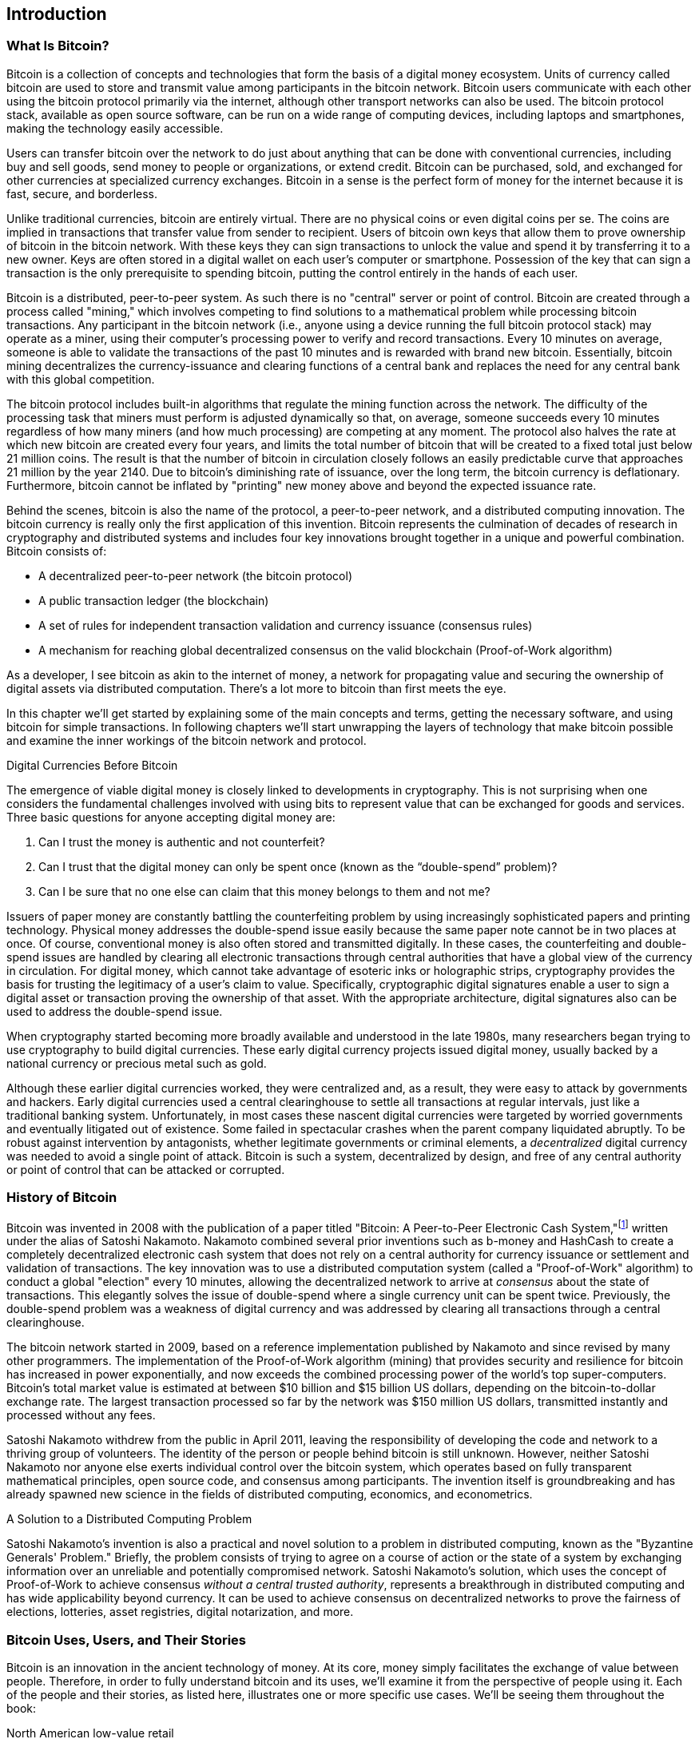 [role="pagenumrestart"]
[[ch01_intro_what_is_bitcoin]]
== Introduction

=== What Is Bitcoin?

((("bitcoin", "getting started", id="BCbasic01")))((("bitcoin", "defined", id="GSdefine01")))Bitcoin is a collection of concepts and technologies that form the basis of a digital money ecosystem.  Units of currency called bitcoin are used to store and transmit value among participants in the bitcoin network.  Bitcoin users communicate with each other using the bitcoin protocol primarily via the internet, although other transport networks can also be used. The bitcoin protocol stack, available as open source software, can be run on a wide range of computing devices, including laptops and smartphones, making the technology easily accessible.

Users can transfer bitcoin over the network to do just about anything that can be done with conventional currencies, including buy and sell goods, send money to people or organizations, or extend credit. Bitcoin can be purchased, sold, and exchanged for other currencies at specialized currency exchanges. Bitcoin in a sense is the perfect form of money for the internet because it is fast, secure, and borderless.

Unlike traditional currencies, bitcoin are entirely virtual. There are no physical coins or even digital coins per se. The coins are implied in transactions that transfer value from sender to recipient. Users of bitcoin own keys that allow them to prove ownership of bitcoin in the bitcoin network. With these keys they can sign transactions to unlock the value and spend it by transferring it to a new owner. Keys are often stored in a digital wallet on each user’s computer or smartphone. Possession of the key that can sign a transaction is the only prerequisite to spending bitcoin, putting the control entirely in the hands of each user.

Bitcoin is a distributed, peer-to-peer system. As such there is no "central" server or point of control. Bitcoin are created through a process called "mining," which involves competing to find solutions to a mathematical problem while processing bitcoin transactions. Any participant in the bitcoin network (i.e., anyone using a device running the full bitcoin protocol stack) may operate as a miner, using their computer's processing power to verify and record transactions. Every 10 minutes on average, someone is able to validate the transactions of the past 10 minutes and is rewarded with brand new bitcoin. Essentially, bitcoin mining decentralizes the currency-issuance and clearing functions of a central bank and replaces the need for any central bank with this global competition.

The bitcoin protocol includes built-in algorithms that regulate the mining function across the network.  The difficulty of the processing task that miners must perform is adjusted dynamically so that, on average, someone succeeds every 10 minutes regardless of how many miners (and how much processing) are competing at any moment.  The protocol also halves the rate at which new bitcoin are created every four years, and limits the total number of bitcoin that will be created to a fixed total just below 21 million coins. The result is that the number of bitcoin in circulation closely follows an easily predictable curve that approaches 21 million by the year 2140.  Due to bitcoin's diminishing rate of issuance, over the long term, the bitcoin currency is deflationary. Furthermore, bitcoin cannot be inflated by "printing" new money above and beyond the expected issuance rate.

Behind the scenes, bitcoin is also the name of the protocol, a peer-to-peer network, and a distributed computing innovation. The bitcoin currency is really only the first application of this invention. Bitcoin represents the culmination of decades of research in cryptography and distributed systems and includes four key innovations brought together in a unique and powerful combination. Bitcoin consists of:

* A decentralized peer-to-peer network (the bitcoin protocol)
* A public transaction ledger (the blockchain)
* A set of rules for independent transaction validation and currency issuance (consensus rules)
* A mechanism for reaching global decentralized consensus on the valid blockchain (Proof-of-Work algorithm)

As a developer, I see bitcoin as akin to the internet of money, a network for propagating value and securing the ownership of digital assets via distributed computation. There's a lot more to bitcoin than first meets the eye.

In this chapter we'll get started by explaining some of the main concepts and terms, getting the necessary software, and using bitcoin for simple transactions. In following chapters we'll start unwrapping the layers of technology that make bitcoin possible and examine the inner workings of the bitcoin network and protocol.((("", startref="GSdefine01")))


.Digital Currencies Before Bitcoin
****

((("getting started", "digital currencies prior to bitcoin")))((("digital currencies", "prior to bitcoin")))The emergence of viable digital money is closely linked to developments in cryptography. This is not surprising when one considers the fundamental challenges involved with using bits to represent value that can be exchanged for goods and services. Three basic questions for anyone accepting digital money are:

1.     Can I trust the money is authentic and not counterfeit?
2.     Can I trust that the digital money can only be spent once (known as the “double-spend” problem)?
3.     Can I be sure that no one else can claim that this money belongs to them and not me? 
 
Issuers of paper money are constantly battling the counterfeiting problem by using increasingly sophisticated papers and printing technology.  Physical money addresses the double-spend issue easily because the same paper note cannot be in two places at once. Of course, conventional money is also often stored and transmitted digitally. In these cases, the counterfeiting and double-spend issues are handled by clearing all electronic transactions through central authorities that have a global view of the currency in circulation. For digital money, which cannot take advantage of esoteric inks or holographic strips, cryptography provides the basis for trusting the legitimacy of a user’s claim to value.  Specifically, cryptographic digital signatures enable a user to sign a digital asset or transaction proving the ownership of that asset. With the appropriate architecture, digital signatures also can be used to address the double-spend issue.

When cryptography started becoming more broadly available and understood in the late 1980s, many researchers began trying to use cryptography to build digital currencies. These early digital currency projects issued digital money, usually backed by a national currency or precious metal such as gold.

((("decentralized systems", "vs. centralized", secondary-sortas="centralized")))Although these earlier digital currencies worked, they were centralized and, as a result, they were easy to attack by governments and hackers. Early digital currencies used a central clearinghouse to settle all transactions at regular intervals, just like a traditional banking system. Unfortunately, in most cases these nascent digital currencies were targeted by worried governments and eventually litigated out of existence. Some failed in spectacular crashes when the parent company liquidated abruptly. To be robust against intervention by antagonists, whether legitimate governments or criminal elements, a _decentralized_ digital currency was needed to avoid a single point of attack. Bitcoin is such a system, decentralized by design, and free of any central authority or point of control that can be attacked or corrupted.

****

=== History of Bitcoin

((("Nakamoto, Satoshi")))((("distributed computing", "bitcoin history")))((("bitcoin", "history of")))Bitcoin was invented in 2008 with the publication of a paper titled "Bitcoin: A Peer-to-Peer Electronic Cash System,"footnote:["Bitcoin: A Peer-to-Peer Electronic Cash System," Satoshi Nakamoto (https://bitcoin.org/bitcoin.pdf)] written under the alias of Satoshi Nakamoto. Nakamoto combined several prior inventions such as b-money and HashCash to create a completely decentralized electronic cash system that does not rely on a central authority for currency issuance or settlement and validation of transactions. ((("Proof-of-Work algorithm")))((("decentralized systems", "consensus in")))((("consensus", "Proof-of-Work algorithm")))The key innovation was to use a distributed computation system (called a "Proof-of-Work" algorithm) to conduct a global "election" every 10 minutes, allowing the decentralized network to arrive at _consensus_ about the state of transactions. ((("double-spend problem")))This elegantly solves the issue of double-spend where a single currency unit can be spent twice. Previously, the double-spend problem was a weakness of digital currency and was addressed by clearing all transactions through a central clearinghouse.

The bitcoin network started in 2009, based on a reference implementation published by Nakamoto and since revised by many other programmers. The implementation of the Proof-of-Work algorithm (mining) that provides security and resilience for bitcoin has increased in power exponentially, and now exceeds the combined processing power of the world's top super-computers. Bitcoin's total market value is estimated at between $10 billion and $15 billion US dollars, depending on the bitcoin-to-dollar exchange rate. The largest transaction processed so far by the network was $150 million US dollars, transmitted instantly and processed without any fees.

Satoshi Nakamoto withdrew from the public in April 2011, leaving the responsibility of developing the code and network to a thriving group of volunteers. The identity of the person or people behind bitcoin is still unknown. ((("open source licenses")))However, neither Satoshi Nakamoto nor anyone else exerts individual control over the bitcoin system, which operates based on fully transparent mathematical principles, open source code, and consensus among participants. The invention itself is groundbreaking and has already spawned new science in the fields of distributed computing, economics, and econometrics.


.A Solution to a Distributed Computing Problem
****
((("distributed computing", "Byzantine Generals&#x27; Problem")))((("Byzantine Generals&#x27; Problem")))Satoshi Nakamoto's invention is also a practical and novel solution to a problem in distributed computing, known as the "Byzantine Generals' Problem." Briefly, the problem consists of trying to agree on a course of action or the state of a system by exchanging information over an unreliable and potentially compromised network. ((("central trusted authority")))Satoshi Nakamoto's solution, which uses the concept of Proof-of-Work to achieve consensus _without a central trusted authority_, represents a breakthrough in distributed computing and has wide applicability beyond currency. It can be used to achieve consensus on decentralized networks to prove the fairness of elections, lotteries, asset registries, digital notarization, and more.
****


[[user-stories]]
=== Bitcoin Uses, Users, and Their Stories

((("bitcoin", "use cases", id="GSuses01")))Bitcoin is an innovation in the ancient technology of money. At its core, money simply facilitates the exchange of value between people. Therefore, in order to fully understand bitcoin and its uses, we'll examine it from the perspective of people using it. Each of the people and their stories, as listed here, illustrates one or more specific use cases. We'll be seeing them throughout the book:

North American low-value retail::
((("retail applications")))Alice lives in Northern California's Bay Area. She has heard about bitcoin from her techie friends and wants to start using it. We will follow her story as she learns about bitcoin, acquires some, and then spends some of her bitcoin to buy a cup of coffee at Bob's Cafe in Palo Alto. This story will introduce us to the software, the exchanges, and basic transactions from the perspective of a retail consumer.

North American high-value retail::
Carol is an art gallery owner in San Francisco. She sells expensive paintings for bitcoin. This story will introduce the risks of a "51%" consensus attack for retailers of high-value items.

Offshore contract services::
((("off-shore contract services application")))Bob, the cafe owner in Palo Alto, is building a new website. He has contracted with an Indian web developer, Gopesh, who lives in Bangalore, India. Gopesh has agreed to be paid in bitcoin. This story will examine the use of bitcoin for outsourcing, contract services, and international wire transfers.

Web store::
((("web store applications")))Gabriel is an enterprising young teenager in Rio de Janeiro, running a small web store that sells bitcoin branded t-shirts, coffee mugs, and stickers. Gabriel is too young to have a bank account, but his parents are encouraging his entrepreneurial spirit.

Charitable donations::
((("charitable donation applications")))Eugenia is the director of a children's charity in the Philippines. Recently she has discovered bitcoin and wants to use it to reach a whole new group of foreign and domestic donors to fundraise for her charity. She's also investigating ways to use bitcoin to distribute funds quickly to areas of need. This story will show the use of bitcoin for global fundraising across currencies and borders and the use of an open ledger for transparency in charitable organizations.

Import/export::
((("import/export applications")))Mohammed is an electronics importer in Dubai. He's trying to use bitcoin to buy electronics from the US and China for import into the UAE to accelerate the process of payments for imports. This story will show how bitcoin can be used for large business-to-business international payments tied to physical goods.

Mining for bitcoin::
Jing is a computer engineering student in Shanghai. He has built a "mining" rig to mine for bitcoin, using his engineering skills to supplement his income. This story will examine the "industrial" base of bitcoin: the specialized equipment used to secure the bitcoin network and issue new currency.

Each of these stories is based on real people and real industries that are currently using bitcoin to create new markets, new industries, and innovative solutions to global economic issues.((("", startref="GSuses01")))

=== Getting Started

((("getting started", "wallet selection", id="GSwallet01")))((("wallets", "selecting", id="Wselect01")))((("bitcoin", "getting started", id="BCbasic01")))Bitcoin is a protocol that can be accessed using a client application that speaks the protocol. A "bitcoin wallet" is the most common user interface to the bitcoin system, just like a web browser is the most common user interface for the HTTP protocol. There are many implementations and brands of bitcoin wallets, just like there are many brands of web browsers (e.g., Chrome, Safari, Firefox, and Internet Explorer). And just like we all have our favorite browsers (Mozilla Firefox, Yay!) and our villains (Internet Explorer, Yuck!), bitcoin wallets vary in quality, performance, security, privacy, and reliability. There is also a reference implementation of the bitcoin protocol that includes a wallet, known as the "Satoshi Client" or "Bitcoin Core," which is derived from the original implementation written by Satoshi Nakamoto.

==== Choosing a Bitcoin Wallet

Bitcoin wallets are one of the most actively developed applications in the bitcoin ecosystem. There is intense competition and while a new wallet is probably being developed right now, several wallets from last year are no longer actively maintained. Many wallets focus on specific platforms or specific uses and some are more suitable for beginners while others are filled with features for advanced users. Choosing a wallet is highly subjective and depends on the use and user expertise. It is therefore impossible to recommend a specific brand or project of wallet. However, we can categorize bitcoin wallets according to their platform and function and provide some clarity about all the different types of wallets that exist. Better yet, moving money between bitcoin wallets is easy, cheap, and fast, so it is worth trying out several different wallets until you find one that fits your needs.

Bitcoin wallets can be categorized as follows, according to the platform:

Desktop wallet:: A desktop wallet was the first type of bitcoin wallet created as a reference implementation and many users run desktop wallets for the features, autonomy, and control they offer. Running on general-use operating systems such as Windows and Mac OS has certain security disadvantages however, as these platforms are often insecure and poorly configured.

Mobile wallet:: A mobile wallet is the most common type of bitcoin wallet. Running on smart-phone operating systems such as Apple iOS and Android, these wallets are often a great choice for new users. Many are designed for simplicity and ease-of-use, but there are also fully featured mobile wallets for power users.

Web wallet:: Web wallets are accessed through a web browser and store the user's wallet on a server owned by a third party. This is similar to webmail in that it relies entirely on a third-party server. Some of these services operate using client-side code running in the user's browser, which keeps control of the bitcoin keys in the hands of the user. Most, however, present a compromise by taking control of the bitcoin keys from users in exchange for ease-of-use. ((("security", "web wallet advisory")))((("wallets", "best practices for")))It is inadvisable to store large amounts of bitcoin on third-party systems.

Hardware wallet:: ((("security", "hardware wallets")))Hardware wallets are devices that operate a secure self-contained bitcoin wallet on special-purpose hardware. They are operated via USB with a desktop web browser or via near-field-communication (NFC) on a mobile device. By handling all bitcoin-related operations on the specialized hardware, these wallets are considered very secure and suitable for storing large amounts of bitcoin.

((("cold storage", seealso="storage")))((("storage", "cold storage")))Paper wallet:: The keys controlling bitcoin can also be printed for long-term storage. These are known as paper wallets even though other materials (wood, metal, etc.) can be used. Paper wallets offer a low-tech but highly secure means of storing bitcoin long term. Offline storage is also often referred to as _cold storage_.

Another way to categorize bitcoin wallets is by their degree of autonomy and how they interact with the bitcoin network:

Full node client:: A full client, or "full node," is a client that stores the entire history of bitcoin transactions (every transaction by every user, ever), manages the users' wallets, and can initiate transactions directly on the bitcoin network. A full node handles all aspects of the protocol and can independently validate the entire blockchain and any transaction. A full-node client consumes substantial computer resources (e.g., more than 125 GB of disk, 2 GB of RAM) but offers complete autonomy and independent transaction verification.

Lightweight client:: A lightweight client, also known as a simple-payment-verification (SPV) client, connects to bitcoin full nodes (mentioned previously) for access to the bitcoin transaction information, but stores the user wallet locally and independently creates, validates, and transmits transactions. Lightweight clients interact directly with the bitcoin network, without an intermediary.

Third-party API client:: A third-party API client is one that interacts with bitcoin through a third-party system of application programming interfaces (APIs), rather than by connecting to the bitcoin network directly. The wallet may be stored by the user or by the third-party servers, but all transactions go through a third party.

Combining these categorizations, many bitcoin wallets fall into a few groups, with the three most common being desktop full client, mobile lightweight wallet, and web third-party wallet. The lines between different categories are often blurry, as many wallets run on multiple platforms and can interact with the network in different ways.

For the purposes of this book, we will be demonstrating the use of a variety of downloadable bitcoin clients, from the reference implementation (Bitcoin Core) to mobile and web wallets. Some of the examples will require the use of Bitcoin Core, which, in addition to being a full client, also exposes APIs to the wallet, network, and transaction services. If you are planning to explore the programmatic interfaces into the bitcoin system, you will need to run Bitcoin Core.((("", startref="GSwallet01")))((("", startref="Wselect01")))

==== Quick Start

((("getting started", "quickstart example", id="GSquick01")))((("wallets", "quickstart example", id="Wquick01")))Alice, who we introduced in <<user-stories>>, is not a technical user and only recently heard about bitcoin from her friend Joe. While at a party, Joe is once again enthusiastically explaining bitcoin to all around him and is offering a demonstration. Intrigued, Alice asks how she can get started with bitcoin. Joe says that a mobile wallet is best for new users and he recommends a few of his favorite wallets. Alice downloads "Mycelium" for Android and installs it on her phone.

When Alice runs Mycelium for the first time, as with many bitcoin wallets, the application automatically creates a new wallet for her. Alice sees the wallet on her screen, as shown in <<mycelium-welcome>>.

[[mycelium-welcome]]
.The Mycelium Mobile Wallet
image::images/mbc2_0101.png["MyceliumWelcome"]

((("adresses", "bitcoin wallet quickstart example")))((("QR codes", "bitcoin wallet quickstart example")))The most important part of this screen is Alice's _bitcoin address_. On the screen it appears as a long string of letters and numbers: +1Cdid9KFAaatwczBwBttQcwXYCpvK8h7FK+. Next to the wallet's bitcoin address is a QR code, a form of barcode that contains the same information in a format that can be scanned by a smartphone camera. The QR code is the square with a pattern of black and white dots. Alice can copy the bitcoin address or the QR code onto her clipboard by tapping the QR code, or on the Receive button. In most wallets, tapping the QR code will also magnify it, so that it can be more easily scanned by a smartphone camera.

[TIP]
====
((("adresses", "security of")))((("security", "bitcoin addresses")))Bitcoin addresses start with the digit 1 or 3. Like email addresses, they can be shared with other bitcoin users who can use them to send bitcoin directly to your wallet. There is nothing sensitive, from a security perspective, about the bitcoin address. It can be posted anywhere without risking the security of the account. Unlike email addresses, you can create new addresses as often as you like, all of which will direct funds to your wallet. In fact, many modern wallets automatically create a new address for every transaction to maximize privacy. A wallet is simply a collection of addresses and the keys that unlock the funds within.
====

Alice is now ready to receive funds. Her wallet application randomly generated a private key (described in more detail in <<private_keys>>) together with its corresponding bitcoin address. At this point, her bitcoin address is not known to the bitcoin network or "registered" with any part of the bitcoin system. Her bitcoin address is simply a number that corresponds to a key that she can use to control access to the funds. It was generated independently by her wallet without reference or registration with any service. In fact, in most wallets, there is no association between the bitcoin address and any externally identifiable information including the user's identity. Until the moment this address is referenced as the recipient of value in a transaction posted on the bitcoin ledger, the bitcoin address is simply part of the vast number of possible addresses that are valid in bitcoin. Only once it has been associated with a transaction, does it become part of the known addresses in the network.

Alice is now ready to start using her new bitcoin wallet.((("", startref="GSquick01")))((("", startref="Wquick01")))

[[getting_first_bitcoin]]
==== Getting Your First Bitcoin

((("getting started", "acquiring bitcoin")))The first and often most difficult task for new users is to acquire some bitcoin. Unlike other foreign currencies, you cannot buy bitcoin at a bank or foreign exchange kiosk, yet.

Bitcoin transactions are irreversible. Most electronic payment networks such as credit cards, debit cards, PayPal, and bank account transfers are reversible. For someone selling bitcoin, this difference introduces a very high risk that the buyer will reverse the electronic payment after they have received bitcoin, in effect defrauding the seller. To mitigate this risk, companies accepting traditional electronic payments in return for bitcoin usually require buyers undergo identity verification and credit-worthiness checks, which may take several days or weeks. As a new user, this means you cannot buy bitcoin instantly with a credit card. With a bit of patience and creative thinking, however, you won't need to.

Here are some methods for getting bitcoin as a new user:

* Find a friend who has bitcoin and buy some from him or her directly. Many bitcoin users start this way. This method is the least complicated. One way to meet people with bitcoin is to attend a local bitcoin meetup listed at https://meetup.com[Meetup.com].
* Use a classified service such as localbitcoins.com to find a seller in your area to buy bitcoin for cash in an in-person transaction.
* Earn bitcoin by selling a product or service for bitcoin. If you are a programmer, sell your programming skills. If you're a hairdresser, cut hair for bitcoin.
* ((("Coin ATM Radar")))((("ATMs, locating")))Use a bitcoin ATM in your city.  A bitcoin ATM is a machine that accepts cash and sends bitcoin to your smartphone bitcoin wallet. Find a bitcoin ATM close to you using an online map from http://coinatmradar.com[Coin ATM Radar].
* ((("BitcoinAverage")))((("exchange rates", "listing services")))Use a bitcoin currency exchange linked to your bank account. Many countries now have currency exchanges that offer a market for buyers and sellers to swap bitcoin with local currency. Exchange-rate listing services, such as https://bitcoinaverage.com[BitcoinAverage], often show a list of bitcoin exchanges for each currency.

[TIP]
====
((("privacy, maintaining")))((("security", "maintaining privacy")))((("getting started", "benefits of bitcoin")))((("digital currencies", "currency exchanges")))((("currency exchanges")))One of the advantages of bitcoin over other payment systems is that, when used correctly, it affords users much more privacy. Acquiring, holding, and spending bitcoin does not require you to divulge sensitive and personally identifiable information to third-parties. However, where bitcoin touches traditional systems, such as currency exchanges, national and international regulations often apply. In order to exchange bitcoin for your national currency, you will often be required to provide proof of identity and banking information. Users should be aware that once a bitcoin address is attached to an identity, all associated bitcoin transactions are also easy to identify and track. This is one reason many users choose to maintain dedicated exchange accounts unlinked to their wallets.
====

Alice was introduced to bitcoin by a friend so she has an easy way to acquire her first bitcoin. Next, we will look at how she buys bitcoin from her friend Joe and how Joe sends the bitcoin to her wallet.

[[bitcoin_price]]
==== Finding the Current Price of Bitcoin

((("getting started", "exchange rates")))((("exchange rates", "determining")))Before Alice can buy bitcoin from Joe, they have to agree on the _exchange rate_ between bitcoin and US dollars. This brings up a common question for those new to bitcoin: "Who sets the bitcoin price?" The short answer is that the price is set by markets.

((("exchange rates", "floating")))((("floating exchange rate")))Bitcoin, like most other currencies, has a _floating exchange rate_. That means that the value of bitcoin vis-a-vis any other currency fluctuates according to supply and demand in the various markets where it is traded. For example, the "price" of bitcoin in US dollars is calculated in each market based on the most recent trade of bitcoin and US dollars. As such, the price tends to fluctuate minutely several times per second. A pricing service will aggregate the prices from several markets and calculate a volume-weighted average representing the broad market exchange rate of a currency pair (e.g., BTC/USD).

There are hundreds of applications and websites that can provide the current market rate. Here are some of the most popular:

http://bitcoinaverage.com/[Bitcoin Average]:: ((("Bitcoin Average")))A site that provides a simple view of the volume-weighted-average for each currency
http://bitcoincharts.com[Bitcoin Charts]:: ((("Bitcoin Charts")))A market data listing service that shows the market rate of bitcoin across many exchanges around the globe, denominated in different local currencies
http://www.zeroblock.com/[ZeroBlock]:: ((("ZeroBlock")))A free Android and iOS application that can display a bitcoin price from different exchanges

In addition to these various sites and applications, most bitcoin wallets will automatically convert amounts between bitcoin and other currencies. Joe will use his wallet to convert the price automatically before sending bitcoin to Alice.

[[sending_receiving]]
==== Sending and Receiving Bitcoin


((("getting started", "sending and receiving bitcoin", id="GSsend01")))((("sending and receiving", "bitcoin wallet quickstart example")))((("sending and receiving", see="also transactions")))Alice has decided to convert $10 US dollars into bitcoin, so as not to risk too much money on this new technology. She gives Joe $10 in cash, opens her Mycelium wallet application, and selects Receive. This displays a QR code with Alice's first bitcoin address.

Joe then selects Send on his smartphone wallet and is presented with a screen containing two inputs:

* A destination bitcoin address
* The amount to send, in bitcoin (BTC) or his local currency (USD)

In the input field for the bitcoin address, there is a small icon that looks like a QR code. This allows Joe to scan the barcode with his smartphone camera so that he doesn't have to type in Alice's bitcoin address, which is quite long and difficult to type. Joe taps the QR code icon and activates the smartphone camera, scanning the QR code displayed on Alice's smartphone.

Joe now has Alice's bitcoin address set as the recipient. Joe enters the amount as $10 US dollars and his wallet converts it by accessing the most recent exchange rate from an online service. The exchange rate at the time is $100 US dollars per bitcoin, so $10 US dollars is worth 0.10 bitcoin (BTC), or 100 milli-bitcoin (mBTC) as shown in the screenshot from Joe's wallet (see <<airbitz-mobile-send>>).

[[airbitz-mobile-send]]
.Airbitz mobile bitcoin wallet send screen
image::images/mbc2_0102.png["airbitz mobile send screen"]

Joe then carefully checks to make sure he has entered the correct amount, because he is about to transmit money and mistakes are irreversible. After double-checking the address and amount, he presses Send to transmit the transaction. Joe's mobile bitcoin wallet constructs a transaction that assigns 0.10 bitcoin to the address provided by Alice, sourcing the funds from Joe's wallet and signing the transaction with Joe's private keys. This tells the bitcoin network that Joe has authorized a transfer of value to Alice's new address. As the transaction is transmitted via the peer-to-peer protocol, it quickly propagates across the bitcoin network. In less than a second, most of the well-connected nodes in the network receive the transaction and see Alice's address for the first time.

Meanwhile, Alice's wallet is constantly "listening" to published transactions on the bitcoin network, looking for any that match the addresses in her wallets. A few seconds after Joe's wallet transmits the transaction, Alice's wallet will indicate that it is receiving 0.10 bitcoin.

.Confirmations
****
((("getting started", "confirmations")))((("confirmations", "bitcoin wallet quickstart example")))((("confirmations", see="also mining and consensus; transactions")))((("clearing", seealso="confirmations")))At first, Alice's address will show the transaction from Joe as "Unconfirmed." This means that the transaction has been propagated to the network but has not yet been recorded in the bitcoin transaction ledger, known as the blockchain. To be confirmed, a transaction must be included in a block and added to the blockchain, which happens every 10 minutes, on average. In traditional financial terms this is known as _clearing_. For more detail on propagation, validation and clearing (confirmation) of bitcoin transactions, see <<mining>>.
****

Alice is now the proud owner of 0.10 bitcoin that she can spend. In the next chapter we will look at her first purchase with bitcoin, and examine the underlying transaction and propagation technologies in more detail.((("", startref="BCbasic01")))


